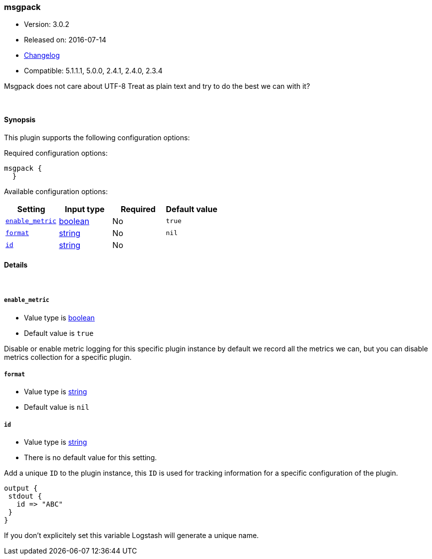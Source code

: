 [[plugins-codecs-msgpack]]
=== msgpack

* Version: 3.0.2
* Released on: 2016-07-14
* https://github.com/logstash-plugins/logstash-codec-msgpack/blob/master/CHANGELOG.md#302[Changelog]
* Compatible: 5.1.1.1, 5.0.0, 2.4.1, 2.4.0, 2.3.4



Msgpack does not care about UTF-8
Treat as plain text and try to do the best we can with it?

&nbsp;

==== Synopsis

This plugin supports the following configuration options:

Required configuration options:

[source,json]
--------------------------
msgpack {
  }
--------------------------



Available configuration options:

[cols="<,<,<,<m",options="header",]
|=======================================================================
|Setting |Input type|Required|Default value
| <<plugins-codecs-msgpack-enable_metric>> |<<boolean,boolean>>|No|`true`
| <<plugins-codecs-msgpack-format>> |<<string,string>>|No|`nil`
| <<plugins-codecs-msgpack-id>> |<<string,string>>|No|
|=======================================================================


==== Details

&nbsp;

[[plugins-codecs-msgpack-enable_metric]]
===== `enable_metric` 

  * Value type is <<boolean,boolean>>
  * Default value is `true`

Disable or enable metric logging for this specific plugin instance
by default we record all the metrics we can, but you can disable metrics collection
for a specific plugin.

[[plugins-codecs-msgpack-format]]
===== `format` 

  * Value type is <<string,string>>
  * Default value is `nil`



[[plugins-codecs-msgpack-id]]
===== `id` 

  * Value type is <<string,string>>
  * There is no default value for this setting.

Add a unique `ID` to the plugin instance, this `ID` is used for tracking
information for a specific configuration of the plugin.

```
output {
 stdout {
   id => "ABC"
 }
}
```

If you don't explicitely set this variable Logstash will generate a unique name.


